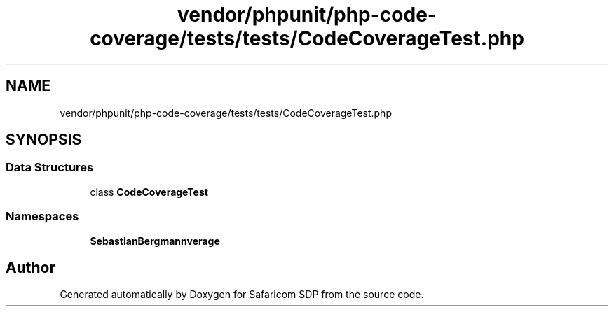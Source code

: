 .TH "vendor/phpunit/php-code-coverage/tests/tests/CodeCoverageTest.php" 3 "Sat Sep 26 2020" "Safaricom SDP" \" -*- nroff -*-
.ad l
.nh
.SH NAME
vendor/phpunit/php-code-coverage/tests/tests/CodeCoverageTest.php
.SH SYNOPSIS
.br
.PP
.SS "Data Structures"

.in +1c
.ti -1c
.RI "class \fBCodeCoverageTest\fP"
.br
.in -1c
.SS "Namespaces"

.in +1c
.ti -1c
.RI " \fBSebastianBergmann\\CodeCoverage\fP"
.br
.in -1c
.SH "Author"
.PP 
Generated automatically by Doxygen for Safaricom SDP from the source code\&.
